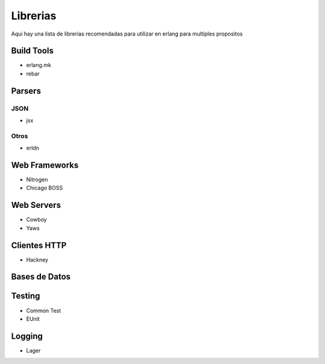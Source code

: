 Librerias
=========

Aqui hay una lista de librerias recomendadas para utilizar en erlang para multiples propositos

Build Tools
-----------

* erlang.mk
* rebar

Parsers
-------

JSON
....

* jsx

Otros
.....

* erldn

Web Frameworks
--------------

* Nitrogen
* Chicago BOSS
 
Web Servers
-----------

* Cowboy
* Yaws

Clientes HTTP
-------------

* Hackney

Bases de Datos
--------------

Testing
-------

* Common Test
* EUnit

Logging
-------

* Lager
